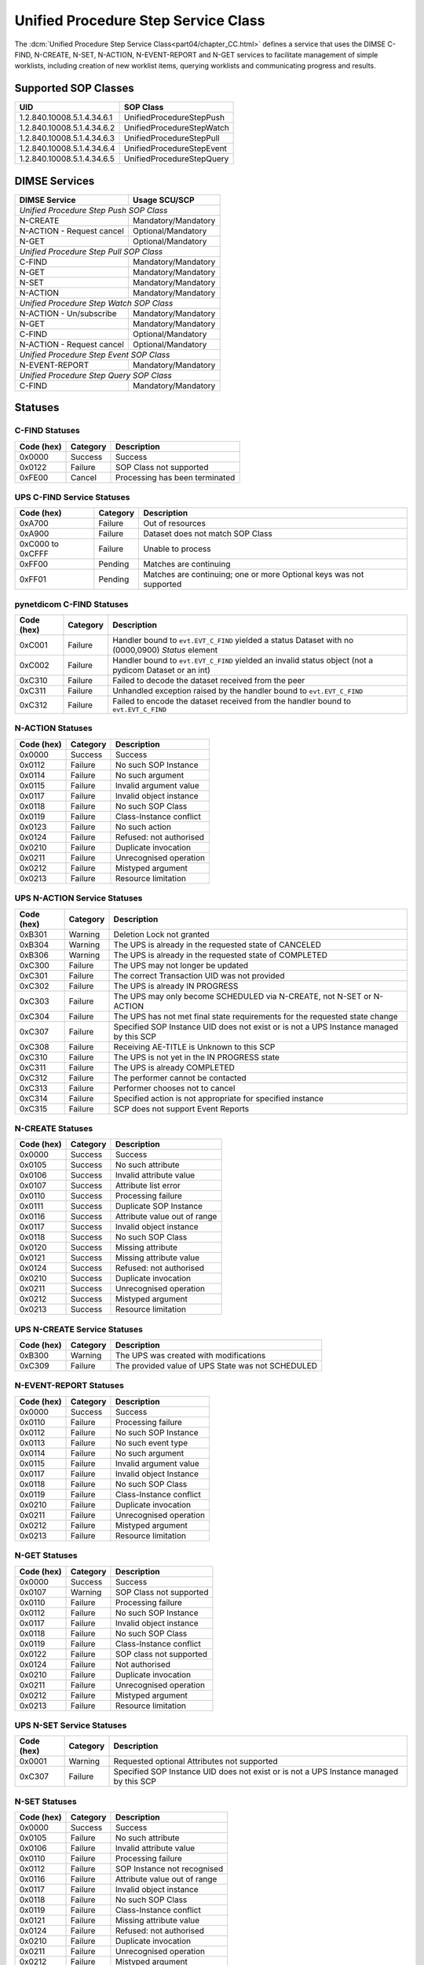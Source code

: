 .. _service_ups:

Unified Procedure Step Service Class
====================================
The :dcm:`Unified Procedure Step Service Class<part04/chapter_CC.html>`
defines a service that uses the DIMSE C-FIND, N-CREATE, N-SET, N-ACTION,
N-EVENT-REPORT and N-GET services to
facilitate management of simple worklists, including creation of new worklist
items, querying worklists and communicating progress and results.

.. _ups_sops:

Supported SOP Classes
---------------------

+----------------------------+------------------------------------------------+
| UID                        | SOP Class                                      |
+============================+================================================+
| 1.2.840.10008.5.1.4.34.6.1 | UnifiedProcedureStepPush                       |
+----------------------------+------------------------------------------------+
| 1.2.840.10008.5.1.4.34.6.2 | UnifiedProcedureStepWatch                      |
+----------------------------+------------------------------------------------+
| 1.2.840.10008.5.1.4.34.6.3 | UnifiedProcedureStepPull                       |
+----------------------------+------------------------------------------------+
| 1.2.840.10008.5.1.4.34.6.4 | UnifiedProcedureStepEvent                      |
+----------------------------+------------------------------------------------+
| 1.2.840.10008.5.1.4.34.6.5 | UnifiedProcedureStepQuery                      |
+----------------------------+------------------------------------------------+


DIMSE Services
--------------

+---------------------------+-------------------------------+
| DIMSE Service             | Usage SCU/SCP                 |
+===========================+===============================+
| *Unified Procedure Step Push SOP Class*                   |
+---------------------------+-------------------------------+
| N-CREATE                  | Mandatory/Mandatory           |
+---------------------------+-------------------------------+
| N-ACTION - Request cancel | Optional/Mandatory            |
+---------------------------+-------------------------------+
| N-GET                     | Optional/Mandatory            |
+---------------------------+-------------------------------+
| *Unified Procedure Step Pull SOP Class*                   |
+---------------------------+-------------------------------+
| C-FIND                    | Mandatory/Mandatory           |
+---------------------------+-------------------------------+
| N-GET                     | Mandatory/Mandatory           |
+---------------------------+-------------------------------+
| N-SET                     | Mandatory/Mandatory           |
+---------------------------+-------------------------------+
| N-ACTION                  | Mandatory/Mandatory           |
+---------------------------+-------------------------------+
| *Unified Procedure Step Watch SOP Class*                  |
+---------------------------+-------------------------------+
| N-ACTION - Un/subscribe   | Mandatory/Mandatory           |
+---------------------------+-------------------------------+
| N-GET                     | Mandatory/Mandatory           |
+---------------------------+-------------------------------+
| C-FIND                    | Optional/Mandatory            |
+---------------------------+-------------------------------+
| N-ACTION - Request cancel | Optional/Mandatory            |
+---------------------------+-------------------------------+
| *Unified Procedure Step Event SOP Class*                  |
+---------------------------+-------------------------------+
| N-EVENT-REPORT            | Mandatory/Mandatory           |
+---------------------------+-------------------------------+
| *Unified Procedure Step Query SOP Class*                  |
+---------------------------+-------------------------------+
| C-FIND                    | Mandatory/Mandatory           |
+---------------------------+-------------------------------+


.. _ups_statuses:

Statuses
--------

C-FIND Statuses
~~~~~~~~~~~~~~~~

+------------+----------+----------------------------------+
| Code (hex) | Category | Description                      |
+============+==========+==================================+
| 0x0000     | Success  | Success                          |
+------------+----------+----------------------------------+
| 0x0122     | Failure  | SOP Class not supported          |
+------------+----------+----------------------------------+
| 0xFE00     | Cancel   | Processing has been terminated   |
+------------+----------+----------------------------------+

UPS C-FIND Service Statuses
~~~~~~~~~~~~~~~~~~~~~~~~~~~

+------------------+----------+----------------------------------------------+
| Code (hex)       | Category | Description                                  |
+==================+==========+==============================================+
| 0xA700           | Failure  | Out of resources                             |
+------------------+----------+----------------------------------------------+
| 0xA900           | Failure  | Dataset does not match SOP Class             |
+------------------+----------+----------------------------------------------+
| 0xC000 to 0xCFFF | Failure  | Unable to process                            |
+------------------+----------+----------------------------------------------+
| 0xFF00           | Pending  | Matches are continuing                       |
+------------------+----------+----------------------------------------------+
| 0xFF01           | Pending  | Matches are continuing; one or more Optional |
|                  |          | keys was not supported                       |
+------------------+----------+----------------------------------------------+

pynetdicom C-FIND Statuses
~~~~~~~~~~~~~~~~~~~~~~~~~~

+------------------+----------+-----------------------------------------------+
| Code (hex)       | Category | Description                                   |
+==================+==========+===============================================+
| 0xC001           | Failure  | Handler bound to ``evt.EVT_C_FIND`` yielded a |
|                  |          | status Dataset with no (0000,0900) *Status*   |
|                  |          | element                                       |
+------------------+----------+-----------------------------------------------+
| 0xC002           | Failure  | Handler bound to ``evt.EVT_C_FIND`` yielded an|
|                  |          | invalid status object (not a pydicom Dataset  |
|                  |          | or an int)                                    |
+------------------+----------+-----------------------------------------------+
| 0xC310           | Failure  | Failed to decode the dataset received from    |
|                  |          | the peer                                      |
+------------------+----------+-----------------------------------------------+
| 0xC311           | Failure  | Unhandled exception raised by the handler     |
|                  |          | bound to ``evt.EVT_C_FIND``                   |
+------------------+----------+-----------------------------------------------+
| 0xC312           | Failure  | Failed to encode the dataset received from    |
|                  |          | the handler bound to ``evt.EVT_C_FIND``       |
+------------------+----------+-----------------------------------------------+

N-ACTION Statuses
~~~~~~~~~~~~~~~~~

+------------------+----------+-----------------------------------------------+
| Code (hex)       | Category | Description                                   |
+==================+==========+===============================================+
| 0x0000           | Success  | Success                                       |
+------------------+----------+-----------------------------------------------+
| 0x0112           | Failure  | No such SOP Instance                          |
+------------------+----------+-----------------------------------------------+
| 0x0114           | Failure  | No such argument                              |
+------------------+----------+-----------------------------------------------+
| 0x0115           | Failure  | Invalid argument value                        |
+------------------+----------+-----------------------------------------------+
| 0x0117           | Failure  | Invalid object instance                       |
+------------------+----------+-----------------------------------------------+
| 0x0118           | Failure  | No such SOP Class                             |
+------------------+----------+-----------------------------------------------+
| 0x0119           | Failure  | Class-Instance conflict                       |
+------------------+----------+-----------------------------------------------+
| 0x0123           | Failure  | No such action                                |
+------------------+----------+-----------------------------------------------+
| 0x0124           | Failure  | Refused: not authorised                       |
+------------------+----------+-----------------------------------------------+
| 0x0210           | Failure  | Duplicate invocation                          |
+------------------+----------+-----------------------------------------------+
| 0x0211           | Failure  | Unrecognised operation                        |
+------------------+----------+-----------------------------------------------+
| 0x0212           | Failure  | Mistyped argument                             |
+------------------+----------+-----------------------------------------------+
| 0x0213           | Failure  | Resource limitation                           |
+------------------+----------+-----------------------------------------------+

UPS N-ACTION Service Statuses
~~~~~~~~~~~~~~~~~~~~~~~~~~~~~

+------------------+----------+-----------------------------------------------+
| Code (hex)       | Category | Description                                   |
+==================+==========+===============================================+
| 0xB301           | Warning  | Deletion Lock not granted                     |
+------------------+----------+-----------------------------------------------+
| 0xB304           | Warning  | The UPS is already in the requested state of  |
|                  |          | CANCELED                                      |
+------------------+----------+-----------------------------------------------+
| 0xB306           | Warning  | The UPS is already in the requested state of  |
|                  |          | COMPLETED                                     |
+------------------+----------+-----------------------------------------------+
| 0xC300           | Failure  | The UPS may not longer be updated             |
+------------------+----------+-----------------------------------------------+
| 0xC301           | Failure  | The correct Transaction UID was not provided  |
+------------------+----------+-----------------------------------------------+
| 0xC302           | Failure  | The UPS is already IN PROGRESS                |
+------------------+----------+-----------------------------------------------+
| 0xC303           | Failure  | The UPS may only become SCHEDULED via         |
|                  |          | N-CREATE, not N-SET or N-ACTION               |
+------------------+----------+-----------------------------------------------+
| 0xC304           | Failure  | The UPS has not met final state requirements  |
|                  |          | for the requested state change                |
+------------------+----------+-----------------------------------------------+
| 0xC307           | Failure  | Specified SOP Instance UID does not exist or  |
|                  |          | is not a UPS Instance managed by this SCP     |
+------------------+----------+-----------------------------------------------+
| 0xC308           | Failure  | Receiving AE-TITLE is Unknown to this SCP     |
+------------------+----------+-----------------------------------------------+
| 0xC310           | Failure  | The UPS is not yet in the IN PROGRESS state   |
+------------------+----------+-----------------------------------------------+
| 0xC311           | Failure  | The UPS is already COMPLETED                  |
+------------------+----------+-----------------------------------------------+
| 0xC312           | Failure  | The performer cannot be contacted             |
+------------------+----------+-----------------------------------------------+
| 0xC313           | Failure  | Performer chooses not to cancel               |
+------------------+----------+-----------------------------------------------+
| 0xC314           | Failure  | Specified action is not appropriate for       |
|                  |          | specified instance                            |
+------------------+----------+-----------------------------------------------+
| 0xC315           | Failure  | SCP does not support Event Reports            |
+------------------+----------+-----------------------------------------------+



N-CREATE Statuses
~~~~~~~~~~~~~~~~~

+------------------+----------+-----------------------------------------------+
| Code (hex)       | Category | Description                                   |
+==================+==========+===============================================+
| 0x0000           | Success  | Success                                       |
+------------------+----------+-----------------------------------------------+
| 0x0105           | Success  | No such attribute                             |
+------------------+----------+-----------------------------------------------+
| 0x0106           | Success  | Invalid attribute value                       |
+------------------+----------+-----------------------------------------------+
| 0x0107           | Success  | Attribute list error                          |
+------------------+----------+-----------------------------------------------+
| 0x0110           | Success  | Processing failure                            |
+------------------+----------+-----------------------------------------------+
| 0x0111           | Success  | Duplicate SOP Instance                        |
+------------------+----------+-----------------------------------------------+
| 0x0116           | Success  | Attribute value out of range                  |
+------------------+----------+-----------------------------------------------+
| 0x0117           | Success  | Invalid object instance                       |
+------------------+----------+-----------------------------------------------+
| 0x0118           | Success  | No such SOP Class                             |
+------------------+----------+-----------------------------------------------+
| 0x0120           | Success  | Missing attribute                             |
+------------------+----------+-----------------------------------------------+
| 0x0121           | Success  | Missing attribute value                       |
+------------------+----------+-----------------------------------------------+
| 0x0124           | Success  | Refused: not authorised                       |
+------------------+----------+-----------------------------------------------+
| 0x0210           | Success  | Duplicate invocation                          |
+------------------+----------+-----------------------------------------------+
| 0x0211           | Success  | Unrecognised operation                        |
+------------------+----------+-----------------------------------------------+
| 0x0212           | Success  | Mistyped argument                             |
+------------------+----------+-----------------------------------------------+
| 0x0213           | Success  | Resource limitation                           |
+------------------+----------+-----------------------------------------------+

UPS N-CREATE Service Statuses
~~~~~~~~~~~~~~~~~~~~~~~~~~~~~

+------------------+----------+-----------------------------------------------+
| Code (hex)       | Category | Description                                   |
+==================+==========+===============================================+
| 0xB300           | Warning  | The UPS was created with modifications        |
+------------------+----------+-----------------------------------------------+
| 0xC309           | Failure  | The provided value of UPS State was not       |
|                  |          | SCHEDULED                                     |
+------------------+----------+-----------------------------------------------+

N-EVENT-REPORT Statuses
~~~~~~~~~~~~~~~~~~~~~~~

+------------------+----------+----------------------------------+
| Code (hex)       | Category | Description                      |
+==================+==========+==================================+
| 0x0000           | Success  | Success                          |
+------------------+----------+----------------------------------+
| 0x0110           | Failure  | Processing failure               |
+------------------+----------+----------------------------------+
| 0x0112           | Failure  | No such SOP Instance             |
+------------------+----------+----------------------------------+
| 0x0113           | Failure  | No such event type               |
+------------------+----------+----------------------------------+
| 0x0114           | Failure  | No such argument                 |
+------------------+----------+----------------------------------+
| 0x0115           | Failure  | Invalid argument value           |
+------------------+----------+----------------------------------+
| 0x0117           | Failure  | Invalid object Instance          |
+------------------+----------+----------------------------------+
| 0x0118           | Failure  | No such SOP Class                |
+------------------+----------+----------------------------------+
| 0x0119           | Failure  | Class-Instance conflict          |
+------------------+----------+----------------------------------+
| 0x0210           | Failure  | Duplicate invocation             |
+------------------+----------+----------------------------------+
| 0x0211           | Failure  | Unrecognised operation           |
+------------------+----------+----------------------------------+
| 0x0212           | Failure  | Mistyped argument                |
+------------------+----------+----------------------------------+
| 0x0213           | Failure  | Resource limitation              |
+------------------+----------+----------------------------------+


N-GET Statuses
~~~~~~~~~~~~~~~

+------------+----------+----------------------------------+
| Code (hex) | Category | Description                      |
+============+==========+==================================+
| 0x0000     | Success  | Success                          |
+------------+----------+----------------------------------+
| 0x0107     | Warning  | SOP Class not supported          |
+------------+----------+----------------------------------+
| 0x0110     | Failure  | Processing failure               |
+------------+----------+----------------------------------+
| 0x0112     | Failure  | No such SOP Instance             |
+------------+----------+----------------------------------+
| 0x0117     | Failure  | Invalid object instance          |
+------------+----------+----------------------------------+
| 0x0118     | Failure  | No such SOP Class                |
+------------+----------+----------------------------------+
| 0x0119     | Failure  | Class-Instance conflict          |
+------------+----------+----------------------------------+
| 0x0122     | Failure  | SOP class not supported          |
+------------+----------+----------------------------------+
| 0x0124     | Failure  | Not authorised                   |
+------------+----------+----------------------------------+
| 0x0210     | Failure  | Duplicate invocation             |
+------------+----------+----------------------------------+
| 0x0211     | Failure  | Unrecognised operation           |
+------------+----------+----------------------------------+
| 0x0212     | Failure  | Mistyped argument                |
+------------+----------+----------------------------------+
| 0x0213     | Failure  | Resource limitation              |
+------------+----------+----------------------------------+

UPS N-SET Service Statuses
~~~~~~~~~~~~~~~~~~~~~~~~~~~~~~~~~~~~~~~

+------------------+----------+-----------------------------------------------+
| Code (hex)       | Category | Description                                   |
+==================+==========+===============================================+
| 0x0001           | Warning  | Requested optional Attributes not supported   |
+------------------+----------+-----------------------------------------------+
| 0xC307           | Failure  | Specified SOP Instance UID does not exist or  |
|                  |          | is not a UPS Instance managed by this SCP     |
+------------------+----------+-----------------------------------------------+

N-SET Statuses
~~~~~~~~~~~~~~~

+------------------+----------+----------------------------------+
| Code (hex)       | Category | Description                      |
+==================+==========+==================================+
| 0x0000           | Success  | Success                          |
+------------------+----------+----------------------------------+
| 0x0105           | Failure  | No such attribute                |
+------------------+----------+----------------------------------+
| 0x0106           | Failure  | Invalid attribute value          |
+------------------+----------+----------------------------------+
| 0x0110           | Failure  | Processing failure               |
+------------------+----------+----------------------------------+
| 0x0112           | Failure  | SOP Instance not recognised      |
+------------------+----------+----------------------------------+
| 0x0116           | Failure  | Attribute value out of range     |
+------------------+----------+----------------------------------+
| 0x0117           | Failure  | Invalid object instance          |
+------------------+----------+----------------------------------+
| 0x0118           | Failure  | No such SOP Class                |
+------------------+----------+----------------------------------+
| 0x0119           | Failure  | Class-Instance conflict          |
+------------------+----------+----------------------------------+
| 0x0121           | Failure  | Missing attribute value          |
+------------------+----------+----------------------------------+
| 0x0124           | Failure  | Refused: not authorised          |
+------------------+----------+----------------------------------+
| 0x0210           | Failure  | Duplicate invocation             |
+------------------+----------+----------------------------------+
| 0x0211           | Failure  | Unrecognised operation           |
+------------------+----------+----------------------------------+
| 0x0212           | Failure  | Mistyped argument                |
+------------------+----------+----------------------------------+
| 0x0213           | Failure  | Resource limitation              |
+------------------+----------+----------------------------------+

UPS N-SET Service Statuses
~~~~~~~~~~~~~~~~~~~~~~~~~~

+------------------+----------+-----------------------------------------------+
| Code (hex)       | Category | Description                                   |
+==================+==========+===============================================+
| 0x0001           | Warning  | Requested optional Attributes not supported   |
+------------------+----------+-----------------------------------------------+
| 0xB305           | Warning  | Coerced invalid values to valid values        |
+------------------+----------+-----------------------------------------------+
| 0xC300           | Failure  | The UPS may not longer be updated             |
+------------------+----------+-----------------------------------------------+
| 0xC301           | Failure  | The correct Transaction UID was not provided  |
+------------------+----------+-----------------------------------------------+
| 0xC307           | Failure  | Specified SOP Instance UID does not exist or  |
|                  |          | is not a UPS Instance managed by this SCP     |
+------------------+----------+-----------------------------------------------+
| 0xC310           | Failure  | The UPS is not in the IN PROGRESS state       |
+------------------+----------+-----------------------------------------------+
